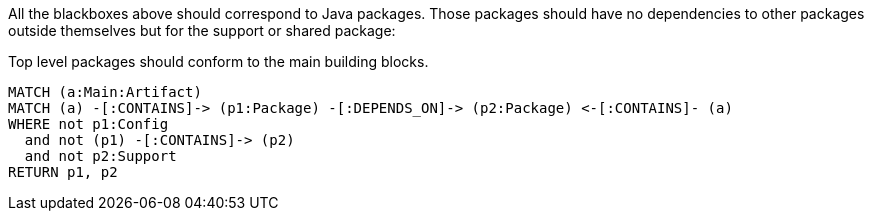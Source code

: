 [[structure:Default]]
[role=group,includesConstraints="structure:packagesShouldConformToTheMainBuildingBlocks"]

All the blackboxes above should correspond to Java packages.
Those packages should have no dependencies to other packages outside themselves but for the support or shared package:

[[structure:packagesShouldConformToTheMainBuildingBlocks]]
[source,cypher,role=constraint,requiresConcepts="structure:configPackages,structure:supportingPackages"]
.Top level packages should conform to the main building blocks.
----
MATCH (a:Main:Artifact)
MATCH (a) -[:CONTAINS]-> (p1:Package) -[:DEPENDS_ON]-> (p2:Package) <-[:CONTAINS]- (a)
WHERE not p1:Config
  and not (p1) -[:CONTAINS]-> (p2)
  and not p2:Support
RETURN p1, p2
----